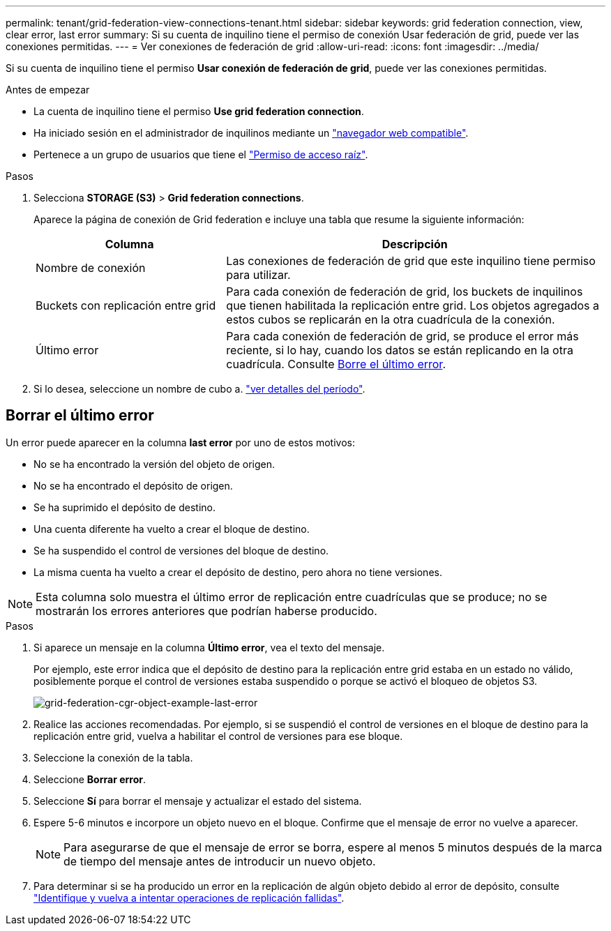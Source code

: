 ---
permalink: tenant/grid-federation-view-connections-tenant.html 
sidebar: sidebar 
keywords: grid federation connection, view, clear error, last error 
summary: Si su cuenta de inquilino tiene el permiso de conexión Usar federación de grid, puede ver las conexiones permitidas. 
---
= Ver conexiones de federación de grid
:allow-uri-read: 
:icons: font
:imagesdir: ../media/


[role="lead"]
Si su cuenta de inquilino tiene el permiso *Usar conexión de federación de grid*, puede ver las conexiones permitidas.

.Antes de empezar
* La cuenta de inquilino tiene el permiso *Use grid federation connection*.
* Ha iniciado sesión en el administrador de inquilinos mediante un link:../admin/web-browser-requirements.html["navegador web compatible"].
* Pertenece a un grupo de usuarios que tiene el link:tenant-management-permissions.html["Permiso de acceso raíz"].


.Pasos
. Selecciona *STORAGE (S3)* > *Grid federation connections*.
+
Aparece la página de conexión de Grid federation e incluye una tabla que resume la siguiente información:

+
[cols="1a,2a"]
|===
| Columna | Descripción 


 a| 
Nombre de conexión
 a| 
Las conexiones de federación de grid que este inquilino tiene permiso para utilizar.



 a| 
Buckets con replicación entre grid
 a| 
Para cada conexión de federación de grid, los buckets de inquilinos que tienen habilitada la replicación entre grid. Los objetos agregados a estos cubos se replicarán en la otra cuadrícula de la conexión.



 a| 
Último error
 a| 
Para cada conexión de federación de grid, se produce el error más reciente, si lo hay, cuando los datos se están replicando en la otra cuadrícula. Consulte <<clear-last-error,Borre el último error>>.

|===
. Si lo desea, seleccione un nombre de cubo a. link:viewing-s3-bucket-details.html["ver detalles del período"].




== [[clear-last-error]]Borrar el último error

Un error puede aparecer en la columna *last error* por uno de estos motivos:

* No se ha encontrado la versión del objeto de origen.
* No se ha encontrado el depósito de origen.
* Se ha suprimido el depósito de destino.
* Una cuenta diferente ha vuelto a crear el bloque de destino.
* Se ha suspendido el control de versiones del bloque de destino.
* La misma cuenta ha vuelto a crear el depósito de destino, pero ahora no tiene versiones.



NOTE: Esta columna solo muestra el último error de replicación entre cuadrículas que se produce; no se mostrarán los errores anteriores que podrían haberse producido.

.Pasos
. Si aparece un mensaje en la columna *Último error*, vea el texto del mensaje.
+
Por ejemplo, este error indica que el depósito de destino para la replicación entre grid estaba en un estado no válido, posiblemente porque el control de versiones estaba suspendido o porque se activó el bloqueo de objetos S3.

+
image:../media/grid-federation-cgr-object-example-last-error.png["grid-federation-cgr-object-example-last-error"]

. Realice las acciones recomendadas. Por ejemplo, si se suspendió el control de versiones en el bloque de destino para la replicación entre grid, vuelva a habilitar el control de versiones para ese bloque.
. Seleccione la conexión de la tabla.
. Seleccione *Borrar error*.
. Seleccione *Sí* para borrar el mensaje y actualizar el estado del sistema.
. Espere 5-6 minutos e incorpore un objeto nuevo en el bloque. Confirme que el mensaje de error no vuelve a aparecer.
+

NOTE: Para asegurarse de que el mensaje de error se borra, espere al menos 5 minutos después de la marca de tiempo del mensaje antes de introducir un nuevo objeto.

. Para determinar si se ha producido un error en la replicación de algún objeto debido al error de depósito, consulte link:../admin/grid-federation-retry-failed-replication.html["Identifique y vuelva a intentar operaciones de replicación fallidas"].

